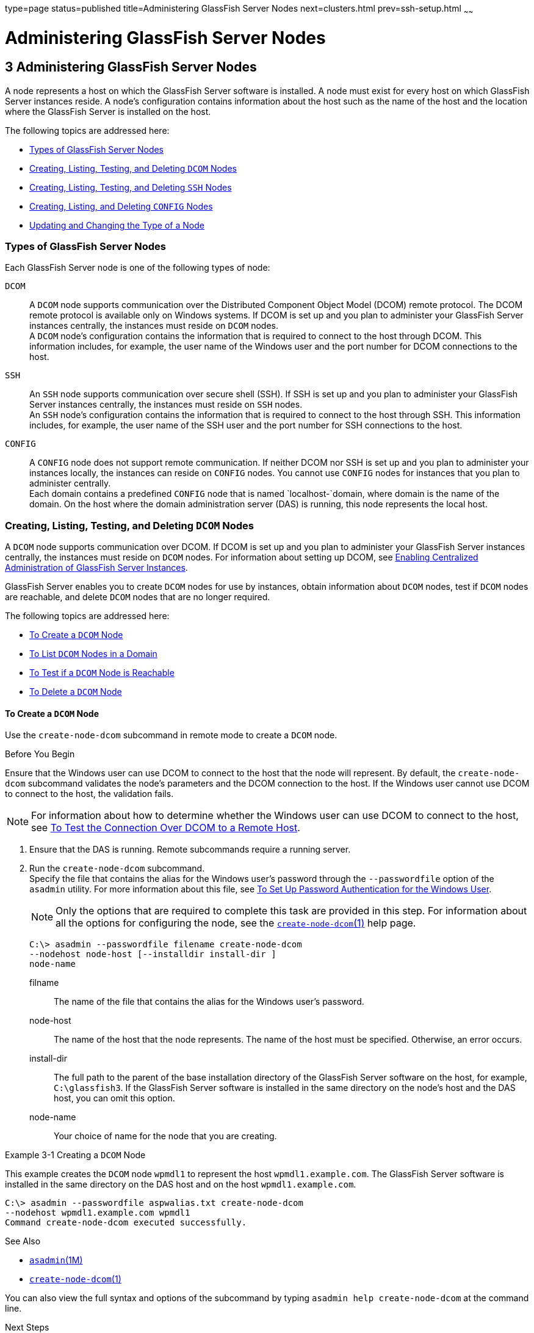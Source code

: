 type=page
status=published
title=Administering GlassFish Server Nodes
next=clusters.html
prev=ssh-setup.html
~~~~~~

Administering GlassFish Server Nodes
====================================

[[GSHAG00004]][[gkrle]]


[[administering-glassfish-server-nodes]]
3 Administering GlassFish Server Nodes
--------------------------------------

A node represents a host on which the GlassFish Server software is
installed. A node must exist for every host on which GlassFish Server
instances reside. A node's configuration contains information about the
host such as the name of the host and the location where the GlassFish
Server is installed on the host.

The following topics are addressed here:

* link:#gksgh[Types of GlassFish Server Nodes]
* link:#CHDBIHFJ[Creating, Listing, Testing, and Deleting `DCOM` Nodes]
* link:#gkrkn[Creating, Listing, Testing, and Deleting `SSH` Nodes]
* link:#gkrnp[Creating, Listing, and Deleting `CONFIG` Nodes]
* link:#gksjd[Updating and Changing the Type of a Node]

[[gksgh]][[GSHAG00179]][[types-of-glassfish-server-nodes]]

Types of GlassFish Server Nodes
~~~~~~~~~~~~~~~~~~~~~~~~~~~~~~~

Each GlassFish Server node is one of the following types of node:

`DCOM`::
  A `DCOM` node supports communication over the Distributed Component
  Object Model (DCOM) remote protocol. The DCOM remote protocol is
  available only on Windows systems. If DCOM is set up and you plan to
  administer your GlassFish Server instances centrally, the instances
  must reside on `DCOM` nodes. +
  A `DCOM` node's configuration contains the information that is
  required to connect to the host through DCOM. This information
  includes, for example, the user name of the Windows user and the port
  number for DCOM connections to the host.
`SSH`::
  An `SSH` node supports communication over secure shell (SSH). If SSH
  is set up and you plan to administer your GlassFish Server instances
  centrally, the instances must reside on `SSH` nodes. +
  An `SSH` node's configuration contains the information that is
  required to connect to the host through SSH. This information
  includes, for example, the user name of the SSH user and the port
  number for SSH connections to the host.
`CONFIG`::
  A `CONFIG` node does not support remote communication. If neither DCOM
  nor SSH is set up and you plan to administer your instances locally,
  the instances can reside on `CONFIG` nodes. You cannot use `CONFIG`
  nodes for instances that you plan to administer centrally. +
  Each domain contains a predefined `CONFIG` node that is named
  `localhost-`domain, where domain is the name of the domain. On the
  host where the domain administration server (DAS) is running, this
  node represents the local host.

[[CHDBIHFJ]][[GSHAG463]][[creating-listing-testing-and-deleting-dcom-nodes]]

Creating, Listing, Testing, and Deleting `DCOM` Nodes
~~~~~~~~~~~~~~~~~~~~~~~~~~~~~~~~~~~~~~~~~~~~~~~~~~~~~

A `DCOM` node supports communication over DCOM. If DCOM is set up and
you plan to administer your GlassFish Server instances centrally, the
instances must reside on `DCOM` nodes. For information about setting up
DCOM, see link:ssh-setup.html#gkshg[Enabling Centralized Administration
of GlassFish Server Instances].

GlassFish Server enables you to create `DCOM` nodes for use by
instances, obtain information about `DCOM` nodes, test if `DCOM` nodes
are reachable, and delete `DCOM` nodes that are no longer required.

The following topics are addressed here:

* link:#CHDIGBJB[To Create a `DCOM` Node]
* link:#CHDDCBEG[To List `DCOM` Nodes in a Domain]
* link:#CHDIFJCC[To Test if a `DCOM` Node is Reachable]
* link:#CHDCFHBA[To Delete a `DCOM` Node]

[[CHDIGBJB]][[GSHAG464]][[to-create-a-dcom-node]]

To Create a `DCOM` Node
^^^^^^^^^^^^^^^^^^^^^^^

Use the `create-node-dcom` subcommand in remote mode to create a `DCOM` node.

[[GSHAG465]]

Before You Begin

Ensure that the Windows user can use DCOM to connect to the host that
the node will represent. By default, the `create-node-dcom` subcommand
validates the node's parameters and the DCOM connection to the host.
If the Windows user cannot use DCOM to connect to the host, the validation fails.


[NOTE]
====
For information about how to determine whether the Windows user can use
DCOM to connect to the host, see link:ssh-setup.html#CEGJFADH[To Test the
Connection Over DCOM to a Remote Host].
====


1. Ensure that the DAS is running. Remote subcommands require a running server.

2. Run the `create-node-dcom` subcommand. +
Specify the file that contains the alias for the Windows user's password
through the `--passwordfile` option of the `asadmin` utility. For more
information about this file, see link:ssh-setup.html#CEGCDCEF[To Set Up
Password Authentication for the Windows User].
+
[NOTE]
====
Only the options that are required to complete this task are provided in
this step. For information about all the options for configuring the
node, see the link:../reference-manual/create-node-dcom.html#GSRFM510[`create-node-dcom`(1)] help page.
====
+
[source]
----
C:\> asadmin --passwordfile filename create-node-dcom
--nodehost node-host [--installdir install-dir ]
node-name
----
filname::
  The name of the file that contains the alias for the Windows user's
  password.
node-host::
  The name of the host that the node represents. The name of the host
  must be specified. Otherwise, an error occurs.
install-dir::
  The full path to the parent of the base installation directory of the
  GlassFish Server software on the host, for example, `C:\glassfish3`.
  If the GlassFish Server software is installed in the same directory on
  the node's host and the DAS host, you can omit this option.
node-name::
  Your choice of name for the node that you are creating.

[[GSHAG466]][[sthref13]]
Example 3-1 Creating a `DCOM` Node

This example creates the `DCOM` node `wpmdl1` to represent the host
`wpmdl1.example.com`. The GlassFish Server software is installed in the
same directory on the DAS host and on the host `wpmdl1.example.com`.

[source]
----
C:\> asadmin --passwordfile aspwalias.txt create-node-dcom
--nodehost wpmdl1.example.com wpmdl1
Command create-node-dcom executed successfully.
----

[[GSHAG467]]

See Also

* link:../reference-manual/asadmin.html#GSRFM00263[`asadmin`(1M)]
* link:../reference-manual/create-node-dcom.html#GSRFM510[`create-node-dcom`(1)]

You can also view the full syntax and options of the subcommand by
typing `asadmin help create-node-dcom` at the command line.

[[GSHAG468]]

Next Steps

After creating a node, you can create instances on the node as explained
in the following sections:

* link:instances.html#gkqch[To Create an Instance Centrally]
* link:instances.html#gkqbl[To Create an Instance Locally]

[[CHDDCBEG]][[GSHAG469]][[to-list-dcom-nodes-in-a-domain]]

To List `DCOM` Nodes in a Domain
^^^^^^^^^^^^^^^^^^^^^^^^^^^^^^^^

Use the `list-nodes-dcom` subcommand in remote mode to obtain
information about existing `DCOM` nodes in a domain.


[NOTE]
====
To obtain information about all existing nodes in a domain, use the
link:../reference-manual/list-nodes.html#GSRFM00187[`list-nodes`] subcommand.
====


1. Ensure that the DAS is running. Remote subcommands require a running server.

2. Run the link:../reference-manual/list-nodes-dcom.html#GSRFM693[`list-nodes-dcom`] subcommand.
+
[source]
----
asadmin> list-nodes-dcom
----

[[GSHAG470]][[sthref14]]
Example 3-2 Listing Basic Information About All `DCOM` Nodes in a Domain

This example lists the name, type, and host of all `DCOM` nodes in the
current domain.

[source]
----
asadmin> list-nodes-dcom
xkyd  DCOM  xkyd.example.com
wpmdl2  DCOM  wpmdl2.example.com
wpmdl1  DCOM  wpmdl1.example.com
Command list-nodes-dcom executed successfully.
----

[[GSHAG471]][[sthref15]]
Example 3-3 Listing Detailed Information About All `DCOM` Nodes in a
Domain

This example lists detailed information about all `DCOM` nodes in the
current domain.

[source]
----
asadmin> list-nodes-dcom --long=true
NODE NAME    TYPE   NODE HOST            INSTALL DIRECTORY   REFERENCED BY
xkyd         DCOM   xkyd.example.com     C:\glassfish3
wpmdl2       DCOM   wpmdl2.example.com   C:\glassfish3       wdi2
wpmdl1       DCOM   wpmdl1.example.com   C:\glassfish3       wdi1
Command list-nodes-dcom executed successfully.
----

[[GSHAG472]]

See Also

* link:../reference-manual/list-nodes.html#GSRFM00187[`list-nodes`(1)]
* link:../reference-manual/list-nodes-dcom.html#GSRFM693[`list-nodes-dcom`(1)]

You can also view the full syntax and options of the subcommands by
typing the following commands at the command line:

* `asadmin help list-nodes`
* `asadmin help list-nodes-dcom`

[[CHDIFJCC]][[GSHAG473]][[to-test-if-a-dcom-node-is-reachable]]

To Test if a `DCOM` Node is Reachable
^^^^^^^^^^^^^^^^^^^^^^^^^^^^^^^^^^^^^

Use the `ping-node-dcom` subcommand in remote mode to test if a `DCOM`
node is reachable.

[[GSHAG474]]

Before You Begin

Ensure that DCOM is configured on the host where the DAS is running and
on the host that the node represents.

1. Ensure that the DAS is running. Remote subcommands require a running server.

2. Run the `ping-node-dcom` subcommand.
+
[NOTE]
====
Only the options that are required to complete this task are provided in
this step. For information about all the options for testing the node,
see the link:../reference-manual/ping-node-dcom.html#GSRFM728[`ping-node-dcom`(1)] help page.
====
+
[source]
----
asadmin> ping-node-dcom node-name
----
node-name::
  The name of the node to test.

[[GSHAG475]][[sthref16]]
Example 3-4 Testing if a `DCOM` Node Is Reachable

This example tests if the `DCOM` node `wpmdl2` is reachable.

[source]
----
asadmin> ping-node-dcom wpmdl2
Successfully made DCOM connection to node wpmdl2 (wpmdl2.example.com)
Command ping-node-dcom executed successfully.
----

[[GSHAG476]]

See Also

link:../reference-manual/ping-node-dcom.html#GSRFM728[`ping-node-dcom`(1)]

You can also view the full syntax and options of the subcommand by
typing `asadmin help ping-node-dcom` at the command line.

[[CHDCFHBA]][[GSHAG477]][[to-delete-a-dcom-node]]

To Delete a `DCOM` Node
^^^^^^^^^^^^^^^^^^^^^^^

Use the `delete-node-dcom` subcommand in remote mode to delete a `DCOM` node.

Deleting a node removes the node from the configuration of the DAS. The
node's directories and files are deleted when the last GlassFish Server
instance that resides on the node is deleted.

[[GSHAG478]]

Before You Begin

Ensure that no GlassFish Server instances reside on the node that you
are deleting. For information about how to delete an instance, see the
following sections.

* link:instances.html#gkqcw[To Delete an Instance Centrally]
* link:instances.html#gkqed[To Delete an Instance Locally]

1. Ensure that the DAS is running. Remote subcommands require a running server.

2. Confirm that no instances reside on the node that you are deleting.
+
[source]
----
asadmin> list-nodes-dcom --long=true
----
3. Run the olink:GSRFM00100[`delete-node-dcom`] subcommand.
+
[source]
----
asadmin> delete-node-dcom node-name
----
node-name::
  The name of the node that you are deleting.

[[GSHAG479]][[sthref17]]
Example 3-5 Deleting a `DCOM` Node

This example confirms that no instances reside on the `DCOM` node `xkyd`
and deletes the node `xkyd`.

[source]
----
asadmin> list-nodes-dcom --long=true
NODE NAME    TYPE   NODE HOST            INSTALL DIRECTORY   REFERENCED BY
xkyd         DCOM   xkyd.example.com     C:\glassfish3
wpmdl2       DCOM   wpmdl2.example.com   C:\glassfish3       wdi2
wpmdl1       DCOM   wpmdl1.example.com   C:\glassfish3       wdi1
Command list-nodes-dcom executed successfully.
asadmin> delete-node-dcom xkyd
Command delete-node-dcom executed successfully.
----

[[GSHAG480]]

See Also

* link:instances.html#gkqcw[To Delete an Instance Centrally]
* link:instances.html#gkqed[To Delete an Instance Locally]
* link:../reference-manual/delete-node-dcom.html#GSRFM569[`delete-node-dcom`(1)]
* link:../reference-manual/list-nodes-dcom.html#GSRFM693[`list-nodes-dcom`(1)]

You can also view the full syntax and options of the subcommands by
typing the following commands at the command line:

* `asadmin help delete-node-dcom`
* `asadmin help list-nodes-dcom`

[[gkrkn]][[GSHAG00180]][[creating-listing-testing-and-deleting-ssh-nodes]]

Creating, Listing, Testing, and Deleting `SSH` Nodes
~~~~~~~~~~~~~~~~~~~~~~~~~~~~~~~~~~~~~~~~~~~~~~~~~~~~

An `SSH` node supports communication over SSH. If SSH is set up and you
plan to administer your GlassFish Server instances centrally, the
instances must reside on `SSH` nodes. For information about setting up
SSH, see link:ssh-setup.html#gkshg[Enabling Centralized Administration of
GlassFish Server Instances].


[NOTE]
====
Windows systems also support communications over DCOM as an alternative to SSH.
====


GlassFish Server enables you to create `SSH` nodes for use by instances,
obtain information about `SSH` nodes, test if `SSH` nodes are reachable,
and delete `SSH` nodes that are no longer required.

The following topics are addressed here:

* link:#gkrnf[To Create an `SSH` Node]
* link:#gkrme[To List `SSH` Nodes in a Domain]
* link:#gksig[To Test if an `SSH` Node is Reachable]
* link:#gkrlz[To Delete an `SSH` Node]

[[gkrnf]][[GSHAG00088]][[to-create-an-ssh-node]]

To Create an `SSH` Node
^^^^^^^^^^^^^^^^^^^^^^^

Use the `create-node-ssh` subcommand in remote mode to create an `SSH`
node.

[[GSHAG347]]

Before You Begin

Ensure that the SSH user can use SSH to log in to the host that the node
will represent. By default, the `create-node-ssh` subcommand validates
the node's parameters and the SSH connection to the host. If the SSH
user cannot use SSH to log in to the host, the validation fails.

1. Ensure that the DAS is running. Remote subcommands require a running server.
2. Run the `create-node-ssh` subcommand.
+
[NOTE]
====
Only the options that are required to complete this task are provided in
this step. For information about all the options for configuring the
node, see the link:../reference-manual/create-node-ssh.html#GSRFM00048[`create-node-ssh`(1)] help page.

If you are using password authentication for the SSH user, you must
specify a password file through the `--passwordfile` option of the
link:../reference-manual/asadmin.html#GSRFM00263[`asadmin`] utility. For more information about SSH user
authentication, see link:ssh-setup.html#gkshh[Setting Up SSH User
Authentication].
====
+
[source]
----
asadmin> create-node-ssh --nodehost node-host [--installdir install-dir ]
node-name
----
node-host::
  The name of the host that the node represents. The name of the host
  must be specified. Otherwise, an error occurs.
install-dir::
  The full path to the parent of the base installation directory of the
  GlassFish Server software on the host, for example,
  `/export/glassfish3/`. If the GlassFish Server software is installed
  in the same directory on the node's host and the DAS host, you can
  omit this option.
node-name::
  Your choice of name for the node that you are creating.

[[GSHAG00020]][[gksih]]
Example 3-6 Creating an `SSH` Node

This example creates the `SSH` node `sj01` to represent the host
`sj01.example.com`. The GlassFish Server software is installed in the
same directory on the DAS host and on the host `sj01.example.com`.

[source]
----
asadmin> create-node-ssh --nodehost sj01.example.com sj01
Command create-node-ssh executed successfully.
----

[[GSHAG348]]

Troubleshooting

The `create-node-ssh` subcommand might fail to create the node and
report the error `Illegal sftp packet len`. If this error occurs, ensure
that no the startup file on the remote host displays text for
noninteractive shells. Examples of startup files are `.bashrc`,
`.cshrc`, `.login`, and `.profile`.

The SSH session interprets any text message that is displayed during
login as a file-transfer protocol packet. Therefore, any statement in a
startup file that displays text messages corrupts the SSH session,
causing this error.

[[GSHAG349]]

See Also

link:../reference-manual/create-node-ssh.html#GSRFM00048[`create-node-ssh`(1)]

You can also view the full syntax and options of the subcommand by
typing `asadmin help create-node-ssh` at the command line.

[[GSHAG350]]

Next Steps

After creating a node, you can create instances on the node as explained
in the following sections:

* link:instances.html#gkqch[To Create an Instance Centrally]
* link:instances.html#gkqbl[To Create an Instance Locally]

[[gkrme]][[GSHAG00089]][[to-list-ssh-nodes-in-a-domain]]

To List `SSH` Nodes in a Domain
^^^^^^^^^^^^^^^^^^^^^^^^^^^^^^^

Use the `list-nodes-ssh` subcommand in remote mode to obtain information
about existing `SSH` nodes in a domain.


[NOTE]
====
To obtain information about all existing nodes in a domain, use the
link:../reference-manual/list-nodes.html#GSRFM00187[`list-nodes`] subcommand.
====


1. Ensure that the DAS is running. Remote subcommands require a running server.

2. Run the link:../reference-manual/list-nodes-ssh.html#GSRFM00189[`list-nodes-ssh`] subcommand.
+
[source]
----
asadmin> list-nodes-ssh
----

[[GSHAG00021]][[gkskt]]
Example 3-7 Listing Basic Information About All `SSH` Nodes in a Domain

This example lists the name, type, and host of all `SSH` nodes in the
current domain.

[source]
----
asadmin> list-nodes-ssh
sj01  SSH  sj01.example.com
sj02  SSH  sj02.example.com
Command list-nodes-ssh executed successfully.
----

[[GSHAG00022]][[gkske]]
Example 3-8 Listing Detailed Information About All `SSH` Nodes in a
Domain

This example lists detailed information about all `SSH` nodes in the
current domain.

[source]
----
asadmin> list-nodes-ssh --long=true
NODE NAME   TYPE   NODE HOST          INSTALL DIRECTORY    REFERENCED BY
sj01        SSH    sj01.example.com   /export/glassfish3   pmd-i1
sj02        SSH    sj02.example.com   /export/glassfish3   pmd-i2
Command list-nodes-ssh executed successfully.
----

[[GSHAG351]]

See Also

* link:../reference-manual/list-nodes.html#GSRFM00187[`list-nodes`(1)]
* link:../reference-manual/list-nodes-ssh.html#GSRFM00189[`list-nodes-ssh`(1)]

You can also view the full syntax and options of the subcommands by
typing the following commands at the command line:

* `asadmin help list-nodes`
* `asadmin help list-nodes-ssh`

[[gksig]][[GSHAG00090]][[to-test-if-an-ssh-node-is-reachable]]

To Test if an `SSH` Node is Reachable
^^^^^^^^^^^^^^^^^^^^^^^^^^^^^^^^^^^^^

Use the `ping-node-ssh` subcommand in remote mode to test if an `SSH`
node is reachable.

[[GSHAG352]]

Before You Begin

Ensure that SSH is configured on the host where the DAS is running and
on the host that the node represents.

1. Ensure that the DAS is running. Remote subcommands require a running server.

2. Run the `ping-node-ssh` subcommand.
+
[NOTE]
====
Only the options that are required to complete this task are provided in
this step. For information about all the options for testing the node,
see the link:../reference-manual/ping-node-ssh.html#GSRFM00215[`ping-node-ssh`(1)] help page.
====
+
[source]
----
asadmin> ping-node-ssh node-name
----
node-name::
  The name of the node to test.

[[GSHAG00023]][[gkshk]]
Example 3-9 Testing if an `SSH` Node Is Reachable

This example tests if the `SSH` node `sj01` is reachable.

[source]
----
asadmin> ping-node-ssh sj01
Successfully made SSH connection to node sj01 (sj01.example.com)
Command ping-node-ssh executed successfully.
----

[[GSHAG353]]

See Also

link:../reference-manual/ping-node-ssh.html#GSRFM00215[`ping-node-ssh`(1)]

You can also view the full syntax and options of the subcommand by
typing `asadmin help ping-node-ssh` at the command line.

[[gkrlz]][[GSHAG00091]][[to-delete-an-ssh-node]]

To Delete an `SSH` Node
^^^^^^^^^^^^^^^^^^^^^^^

Use the `delete-node-ssh` subcommand in remote mode to delete an `SSH`
node.

Deleting a node removes the node from the configuration of the DAS. The
node's directories and files are deleted when the last GlassFish Server
instance that resides on the node is deleted.

[[GSHAG354]]

Before You Begin

Ensure that no GlassFish Server instances reside on the node that you
are deleting. For information about how to delete an instance, see the
following sections.

* link:instances.html#gkqcw[To Delete an Instance Centrally]
* link:instances.html#gkqed[To Delete an Instance Locally]

1. Ensure that the DAS is running. Remote subcommands require a running server.

2. Confirm that no instances reside on the node that you are deleting.
+
[source]
----
asadmin> list-nodes-ssh --long=true
----
3. Run the olink:GSRFM00100[`delete-node-ssh`] subcommand.
+
[source]
----
asadmin> delete-node-ssh node-name
----
node-name::
  The name of the node that you are deleting.

[[GSHAG00024]][[gksjg]]
Example 3-10 Deleting an `SSH` Node

This example confirms that no instances reside on the `SSH` node `sj01`
and deletes the node `sj01`.

[source]
----
asadmin> list-nodes-ssh --long=true
NODE NAME   TYPE   NODE HOST          INSTALL DIRECTORY    REFERENCED BY
sj01        SSH    sj01.example.com   /export/glassfish3
sj02        SSH    sj02.example.com   /export/glassfish3   pmd-i2
Command list-nodes-ssh executed successfully.
asadmin> delete-node-ssh sj01
Command delete-node-ssh executed successfully.
----

[[GSHAG355]]

See Also

* link:instances.html#gkqcw[To Delete an Instance Centrally]
* link:instances.html#gkqed[To Delete an Instance Locally]
* link:../reference-manual/delete-node-ssh.html#GSRFM00100[`delete-node-ssh`(1)]
* link:../reference-manual/list-nodes-ssh.html#GSRFM00189[`list-nodes-ssh`(1)]

You can also view the full syntax and options of the subcommands by
typing the following commands at the command line:

* `asadmin help delete-node-ssh`
* `asadmin help list-nodes-ssh`

[[gkrnp]][[GSHAG00181]][[creating-listing-and-deleting-config-nodes]]

Creating, Listing, and Deleting `CONFIG` Nodes
~~~~~~~~~~~~~~~~~~~~~~~~~~~~~~~~~~~~~~~~~~~~~~

A `CONFIG` node does not support remote communication. If neither DCOM
nor SSH is set up and you plan to administer your instances locally, the
instances can reside on `CONFIG` nodes. You cannot use `CONFIG` nodes
for instances that you plan to administer centrally.

GlassFish Server enables you to create `CONFIG` nodes for use by
instances, obtain information about `CONFIG` nodes, and delete `CONFIG`
nodes that are no longer required.

The following topics are addressed here:

* link:#gkrll[To Create a `CONFIG` Node]
* link:#gkrjr[To List `CONFIG` Nodes in a Domain]
* link:#gkrms[To Delete a `CONFIG` Node]

[[gkrll]][[GSHAG00092]][[to-create-a-config-node]]

To Create a `CONFIG` Node
^^^^^^^^^^^^^^^^^^^^^^^^^

Use the `create-node-config` command in remote mode to create a `CONFIG` node.

[NOTE]
====
If you create an instance locally on a host for which no nodes are
defined, you can create the instance without creating a node beforehand.
In this situation, GlassFish Server creates a `CONFIG` node for you. The
name of the node is the unqualified name of the host. For more
information, see link:instances.html#gkqbl[To Create an Instance Locally].
====

1. Ensure that the DAS is running. Remote subcommands require a running server.

2. Run the `create-node-config` subcommand.
+
[NOTE]
====
Only the options that are required to complete this task are provided in
this step. For information about all the options for configuring the
node, see the link:../reference-manual/create-node-config.html#GSRFM00047[`create-node-config`(1)] help page.
====
+
[source]
----
asadmin> create-node-config [--nodehost node-host] [--installdir install-dir ]
node-name
----
node-host::
  The name of the host that the node represents. You may omit this
  option. The name of the host can be determined when instances that
  reside on the node are created.
install-dir::
  The full path to the parent of the base installation directory of the
  GlassFish Server software on the host, for example,
  `/export/glassfish3/`. You may omit this option. The installation
  directory can be determined when instances that reside on the node are
  created.
node-name::
  Your choice of name for the node that you are creating.

[[GSHAG00025]][[gkshu]]
Example 3-11 Creating a `CONFIG` Node

This example creates the `CONFIG` node `cfg01`. The host that the node
represents and the installation directory of the GlassFish Server
software on the host are to be determined when instances are added to
the node.

[source]
----
asadmin> create-node-config cfg01
Command create-node-config executed successfully.
----

[[GSHAG356]]

See Also

link:../reference-manual/create-node-config.html#GSRFM00047[`create-node-config`(1)]

You can also view the full syntax and options of the subcommand by
typing `asadmin help create-node-config` at the command line.

[[GSHAG357]]

Next Steps

After creating a node, you can create instances on the node as explained
in link:instances.html#gkqbl[To Create an Instance Locally].

[[gkrjr]][[GSHAG00093]][[to-list-config-nodes-in-a-domain]]

To List `CONFIG` Nodes in a Domain
^^^^^^^^^^^^^^^^^^^^^^^^^^^^^^^^^^

Use the `list-nodes-config` subcommand in remote mode to obtain
information about existing `CONFIG` nodes in a domain.


[NOTE]
====
To obtain information about all existing nodes in a domain, use the
link:../reference-manual/list-nodes.html#GSRFM00187[`list-nodes`] subcommand.
====


1. Ensure that the DAS is running.
+
Remote subcommands require a running server.
2. Run the link:../reference-manual/list-nodes-config.html#GSRFM00188[`list-nodes-config`] subcommand.
+
[source]
----
asadmin> list-nodes-config
----

[[GSHAG00026]][[gkskp]]
Example 3-12 Listing Basic Information About All `CONFIG` Nodes in a
Domain

This example lists the name, type, and host of all `CONFIG` nodes in the
current domain.

[source]
----
asadmin> list-nodes-config
localhost-domain1  CONFIG  localhost
cfg01  CONFIG  cfg01.example.com
cfg02  CONFIG  cfg02.example.com
Command list-nodes-config executed successfully.
----

[[GSHAG00027]][[gksjs]]
Example 3-13 Listing Detailed Information About All `CONFIG` Nodes in a
Domain

This example lists detailed information about all `CONFIG` nodes in the
current domain.

[source]
----
asadmin> list-nodes-config --long=true
NODE NAME           TYPE     NODE HOST            INSTALL DIRECTORY    REFERENCED BY
localhost-domain1   CONFIG   localhost            /export/glassfish3
cfg01               CONFIG   cfg01.example.com    /export/glassfish3   yml-i1
cfg02               CONFIG   cfg02.example.com    /export/glassfish3   yml-i2
Command list-nodes-config executed successfully.
----

[[GSHAG358]]

See Also

* link:../reference-manual/list-nodes.html#GSRFM00187[`list-nodes`(1)]
* link:../reference-manual/list-nodes-config.html#GSRFM00188[`list-nodes-config`(1)]

You can also view the full syntax and options of the subcommands by
typing the following commands at the command line:

* `asadmin help list-nodes`
* `asadmin help list-nodes-config`

[[gkrms]][[GSHAG00094]][[to-delete-a-config-node]]

To Delete a `CONFIG` Node
^^^^^^^^^^^^^^^^^^^^^^^^^

Use the `delete-node-config` subcommand in remote mode to delete a
`CONFIG` node.

Deleting a node removes the node from the configuration of the DAS. The
node's directories and files are deleted when the last GlassFish Server
instance that resides on the node is deleted.

[[GSHAG359]]

Before You Begin

Ensure that no GlassFish Server instances reside on the node that you
are deleting. For information about how to delete an instance that
resides on a `CONFIG` node, see link:instances.html#gkqed[To Delete an
Instance Locally].

1. Ensure that the DAS is running. Remote subcommands require a running server.

2. Confirm that no instances reside on the node that you are deleting.
+
[source]
----
asadmin> list-nodes-config --long=true
----
3. Run the olink:GSRFM00099[`delete-node-config`] subcommand.
+
[source]
----
asadmin> delete-node-config node-name
----
node-name::
  The name of the node that you are deleting.

[[GSHAG00028]][[gksla]]
Example 3-14 Deleting a `CONFIG` Node

This example confirms that no instances reside on the `CONFIG` node
`cfg01` and deletes the node `cfg01`.

[source]
----
asadmin> list-nodes-config --long=true
NODE NAME           TYPE     NODE HOST           INSTALL DIRECTORY    REFERENCED BY
localhost-domain1   CONFIG   localhost           /export/glassfish3
cfg01               CONFIG   cfg01.example.com   /export/glassfish3
cfg02               CONFIG   cfg02.example.com   /export/glassfish3   yml-i2
Command list-nodes-config executed successfully.
asadmin> delete-node-config cfg01
Command delete-node-config executed successfully.
----

[[GSHAG360]]

See Also

* link:instances.html#gkqed[To Delete an Instance Locally]
* link:../reference-manual/delete-node-config.html#GSRFM00099[`delete-node-config`(1)]
* link:../reference-manual/list-nodes-config.html#GSRFM00188[`list-nodes-config`(1)]

You can also view the full syntax and options of the subcommands by
typing the following commands at the command line:

* `asadmin help delete-node-config`
* `asadmin help list-nodes-config`

[[gksjd]][[GSHAG00182]][[updating-and-changing-the-type-of-a-node]]

Updating and Changing the Type of a Node
~~~~~~~~~~~~~~~~~~~~~~~~~~~~~~~~~~~~~~~~

GlassFish Server enables you to update the configuration data of any
node and to change the type of a node.

The following topics are addressed here:

* link:#CHDHHAAE[To Update a `DCOM` Node]
* link:#gksjq[To Update an `SSH` Node]
* link:#gksjv[To Update a `CONFIG` Node]
* link:#gkski[To Change the Type of a Node]

[[CHDHHAAE]][[GSHAG481]][[to-update-a-dcom-node]]

To Update a `DCOM` Node
^^^^^^^^^^^^^^^^^^^^^^^

Use the `update-node-dcom` subcommand in remote mode to update a `DCOM` node.

Options of this subcommand specify the new values of the node's configuration data.
If you omit an option, the existing value is unchanged.

[[GSHAG482]]

Before You Begin

Ensure that the following prerequisites are met:

* DCOM is configured on the host where the DAS is running and on the
host that the node represents.
* The node that you are updating exists.

1. Ensure that the DAS is running. Remote subcommands require a running server.
2. Run the `update-node-dcom` subcommand.
+
[source]
----
asadmin> update-node-dcom options node-name
----
options::
  Options of the `update-node-dcom` subcommand for changing the node's
  configuration data. For information about these options, see the
  link:../reference-manual/update-node-ssh.html#GSRFM789[`update-node-dcom`(1)] help page.
node-name::
  The name of the `DCOM` node to update.

[[GSHAG483]][[sthref18]]
Example 3-15 Updating a `DCOM` Node

This example updates the host that the node `wpmdl1` represents to `wj01`.

[source]
----
asadmin> update-node-dcom --nodehost wj01 wpmdl1
Command update-node-dcom executed successfully.
----

[[GSHAG484]]

See Also

link:../reference-manual/update-node-ssh.html#GSRFM789[`update-node-dcom`(1)]

You can also view the full syntax and options of the subcommand by
typing `asadmin help update-node-dcom` at the command line.

[[gksjq]][[GSHAG00095]][[to-update-an-ssh-node]]

To Update an `SSH` Node
^^^^^^^^^^^^^^^^^^^^^^^

Use the `update-node-ssh` subcommand in remote mode to update an `SSH` node.

Options of this subcommand specify the new values of the node's
configuration data. If you omit an option, the existing value is unchanged.

[[GSHAG361]]

Before You Begin

Ensure that the following prerequisites are met:

* SSH is configured on the host where the DAS is running and on the host
that the node represents.
* The node that you are updating exists.

1. Ensure that the DAS is running. Remote subcommands require a running server.

2. Run the `update-node-ssh` subcommand.
+
[source]
----
asadmin> update-node-ssh options node-name
----
options::
  Options of the `update-node-ssh` subcommand for changing the node's
  configuration data. For information about these options, see the
  link:../reference-manual/update-node-ssh001.html#GSRFM00256[`update-node-ssh`(1)] help page.
node-name::
  The name of the `SSH` node to update.

[[GSHAG00029]][[gkslc]]
Example 3-16 Updating an `SSH` Node

This example updates the host that the node `sj01` represents to
`adc01.example.com`.

[source]
----
asadmin> update-node-ssh --nodehost adc01.example.com sj01
Command update-node-ssh executed successfully.
----

[[GSHAG362]]

See Also

link:../reference-manual/update-node-ssh001.html#GSRFM00256[`update-node-ssh`(1)]

You can also view the full syntax and options of the subcommand by
typing `asadmin help update-node-ssh` at the command line.

[[gksjv]][[GSHAG00096]][[to-update-a-config-node]]

To Update a `CONFIG` Node
^^^^^^^^^^^^^^^^^^^^^^^^^

Use the `update-node-config` subcommand in remote mode to update a
`CONFIG` node.

Options of this subcommand specify the new values of the node's
configuration data. If you omit an option, the existing value is
unchanged.

[[GSHAG363]]

Before You Begin

Ensure that the node that you are updating exists.

1. Ensure that the DAS is running. Remote subcommands require a running server.

2. Run the `update-node-config` subcommand.
+
[source]
----
asadmin> uupdate-node-config options node-name
----
options::
  Options of the `update-node-config` subcommand for changing the node's
  configuration data. For information about these options, see the
  link:../reference-manual/update-node-config.html#GSRFM00255[`update-node-config`(1)] help page.
node-name::
  The name of the `CONFIG` node to update.

[[GSHAG00030]][[gkskc]]
Example 3-17 Updating a `CONFIG` Node

This example updates the host that the node `cfg02` represents to
`adc02.example.com`.

[source]
----
asadmin> update-node-config --nodehost adc02.example.com cfg02
Command update-node-config executed successfully.
----

[[GSHAG364]]

See Also

link:../reference-manual/update-node-config.html#GSRFM00255[`update-node-config`(1)]

You can also view the full syntax and options of the subcommand by
typing `asadmin help update-node-config` at the command line.

[[gkski]][[GSHAG00097]][[to-change-the-type-of-a-node]]

To Change the Type of a Node
^^^^^^^^^^^^^^^^^^^^^^^^^^^^

The subcommands for updating a node can also be used to change the type
of a node.

Changing the type of a `CONFIG` node enables remote communication for
the node. The type of the node after the change determines the protocol
over which the node is enabled for remote communication:

* A `DCOM` node is enabled for communication over DCOM.
* An `SSH` node is enabled for communication over SSH.

As part of the process of changing the type of a node, you can also
change other configuration data for the node.

Options of the subcommands for updating a node specify the new values of
the node's configuration data. For most options, if you omit the option,
the existing value is unchanged. However, default values are applied in
the following situations:

* Any of the following options of the `update-node-dcom` subcommand is
omitted:

** `--windowsuser`
** `--windowsdomain`

* Any of the following options of the `update-node-ssh` subcommand is omitted:

** `--sshport`
** `--sshuser`
** `--sshkeyfile`


[CAUTION]
====
Changing a `DCOM` node or an `SSH` node to a `CONFIG` node disables
remote communication for the node.
====


[[GSHAG365]]

Before You Begin

Ensure that the following prerequisites are met:

* SSH or DCOM is configured on the host where the DAS is running and on
the host that the node represents.
* The node the type of which you are changing exists.

1. Ensure that the DAS is running. Remote subcommands require a running server.

2. Run the appropriate subcommand for updating a node, depending on the
type of the node after the change.

** To change the type of a node to `DCOM`, run the `update-node-dcom`
subcommand on the node.
+
[source]
----
asadmin> update-node-dcom [options] config-or-ssh-node-name
----
options::
  Options of the `update-node-dcom` subcommand for changing the node's
  configuration data. For information about these options, see the
  link:../reference-manual/update-node-ssh.html#GSRFM789[`update-node-dcom`(1)] help page.
config-or-ssh-node-name::
  The name of the `CONFIG` node or the `SSH` node to change.

** To change the type of a node to `SSH`, run the `update-node-ssh`
subcommand on the node.
+
[source]
----
asadmin> update-node-ssh [options] config-or-dcom-node-name
----
options::
  Options of the `update-node-ssh` subcommand for changing the node's
  configuration data. For information about these options, see the
  link:../reference-manual/update-node-ssh001.html#GSRFM00256[`update-node-ssh`(1)] help page.
config-or-dcom-node-name::
  The name of the `CONFIG` node or the `DCOM` node to change.

** To change the type of a node to `CONFIG`, run the `update-node-config`
subcommand on the node.
+
[source]
----
asadmin> update-node-config [options] dcom-or-ssh-node-name
----
options::
  Options of the `update-node-config` subcommand for changing the node's
  configuration data. For information about these options, see the
  link:../reference-manual/update-node-config.html#GSRFM00255[`update-node-config`(1)] help page.
dcom-or-ssh-node-name::
  The name of the `DCOM` node or the `SSH` node to change.

[[GSHAG00031]][[gkshw]]
Example 3-18 Changing a `CONFIG` Node to an `SSH` Node

This example changes the `CONFIG` node `cfg02` to an `SSH` node.

[source]
----
asadmin> update-node-ssh cfg02
Command update-node-ssh executed successfully.
----

[[GSHAG366]]

See Also

* link:../reference-manual/update-node-config.html#GSRFM00255[`update-node-config`(1)]
* link:../reference-manual/update-node-ssh.html#GSRFM789[`update-node-dcom`(1)]
* link:../reference-manual/update-node-ssh001.html#GSRFM00256[`update-node-ssh`(1)]

You can also view the full syntax and options of the subcommand by
typing the following commands at the command line.

* `asadmin help update-node-config`
* `asadmin help update-node-dcom`
* `asadmin help update-node-ssh`
